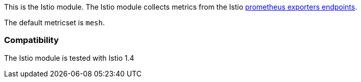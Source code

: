 This is the Istio module. The Istio module collects metrics from the
Istio https://istio.io/docs/tasks/observability/metrics/querying-metrics/#about-the-prometheus-add-on[prometheus exporters endpoints].

The default metricset is `mesh`.

[float]
=== Compatibility

The Istio module is tested with Istio 1.4
